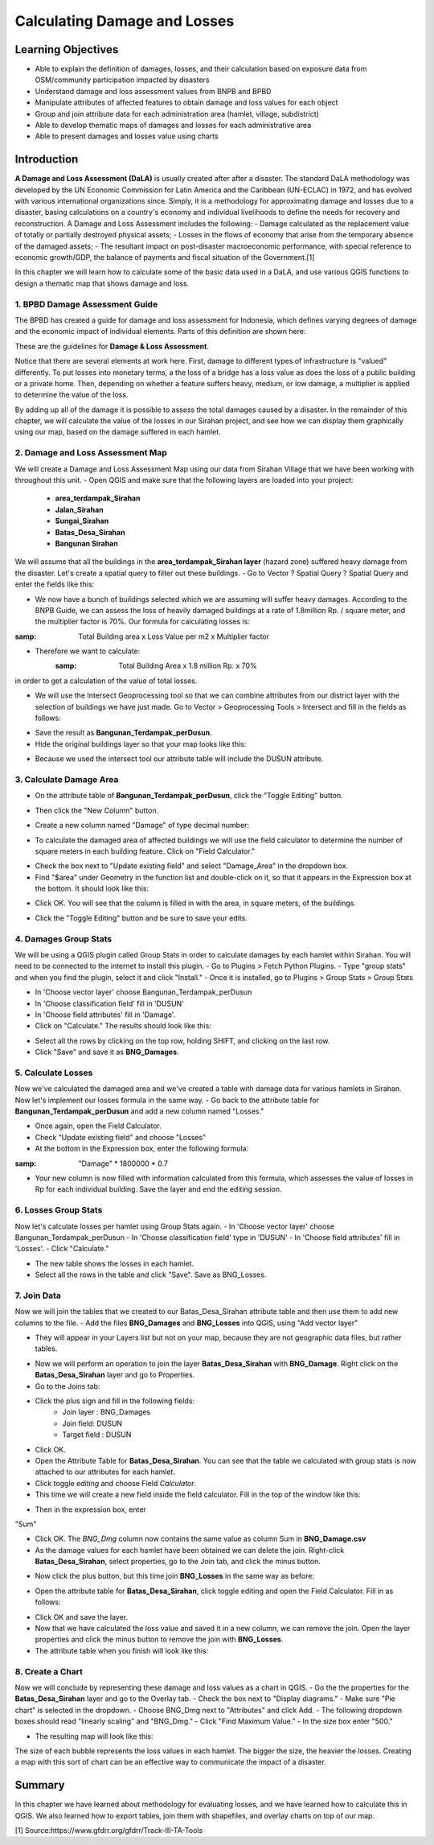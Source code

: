 Calculating Damage and Losses
=============================

Learning Objectives
-------------------

- Able to explain the definition of damages, losses, and their calculation based on exposure data from OSM/community participation impacted by disasters
- Understand damage and loss assessment values from BNPB and BPBD
- Manipulate attributes of affected features to obtain damage and loss values for each object
- Group and join attribute data for each administration area (hamlet, village, subdistrict)
- Able to develop thematic maps of damages and losses for each administrative area
- Able to present damages and losses value using charts


Introduction
------------

**A Damage and Loss Assessment (DaLA)** is usually created after after a disaster.  The standard DaLA methodology was developed by the UN Economic Commission for Latin America and the Caribbean (UN-ECLAC) in 1972, and has evolved with various international organizations since.  Simply, it is a methodology for approximating damage and losses due to a disaster, basing calculations on a country's economy and individual livelihoods to define the needs for recovery and reconstruction.
A Damage and Loss Assessment includes the following:
- Damage calculated as the replacement value of totally or partially destroyed physical assets;
- Losses in the flows of  economy that arise from the temporary absence of the damaged assets;
- The resultant impact on post-disaster macroeconomic performance, with special reference to economic growth/GDP, the balance of payments and fiscal situation of the Government.[1]
 
In this chapter we will learn how to calculate some of the basic data used in a DaLA, and use various QGIS functions to design a thematic map that shows damage and loss.
 
1. BPBD Damage Assessment Guide
...............................
The BPBD has created a guide for damage and loss assessment for Indonesia, which defines varying degrees of damage and the economic impact of individual elements.  Parts of this definition are shown here:


These are the guidelines for **Damage & Loss Assessment**.

.. image:: /static/tutorial/intermediate-analysis/6_1.png
   :align: center

Notice that there are several elements at work here.  First, damage to different types of infrastructure is "valued" differently.  To put losses into monetary terms, a the loss of a bridge has a loss value as does the loss of a public building or a private home.  Then, depending on whether a feature suffers heavy, medium, or low damage, a multiplier is applied to determine the value of the loss.


By adding up all of the damage it is possible to assess the total damages caused by a disaster.  In the remainder of this chapter, we will calculate the value of the losses in our Sirahan project, and see how we can display them graphically using our map, based on the damage suffered in each hamlet.


2. Damage and Loss Assessment Map
..................................
We will create a Damage and Loss Assessment Map using our data from Sirahan Village that we have been working with throughout this unit.
- Open QGIS and make sure that the following layers are loaded into your project:

	* **area_terdampak_Sirahan**
	* **Jalan_Sirahan**
	* **Sungai_Sirahan**
	* **Batas_Desa_Sirahan**
	* **Bangunan Sirahan**
	
.. image:: /static/tutorial/intermediate-analysis/6_2.png
   :align: center

We will assume that all the buildings in the **area_terdampak_Sirahan layer** (hazard zone) suffered heavy damage from the disaster.  Let's create a spatial query to filter out these buildings.
- Go to Vector ? Spatial Query ? Spatial Query and enter the fields like this:

.. image:: /static/tutorial/intermediate-analysis/6_3.png
   :align: center
   
- We now have a bunch of buildings selected which we are assuming will suffer heavy damages.  According to the BNPB Guide, we can assess the loss of heavily damaged buildings at a rate of 1.8million Rp. / square meter, and the multiplier factor is 70%.  Our formula for calculating losses is:
:samp: Total Building area x Loss Value per m2 x Multiplier factor
- Therefore we want to calculate:
	:samp: Total Building Area x 1.8 million Rp. x 70%
in order to get a calculation of the value of total losses.

* We will use the Intersect Geoprocessing tool so that we can combine attributes from our district layer with the selection of buildings we have just made.  Go to Vector > Geoprocessing Tools > Intersect and fill in the fields as follows:

.. image:: /static/tutorial/intermediate-analysis/6_4.png

- Save the result as **Bangunan_Terdampak_perDusun**.
- Hide the original buildings layer so that your map looks like this:

.. image:: /static/tutorial/intermediate-analysis/6_5.png
   :align: center

- Because we used the intersect tool our attribute table will include the DUSUN attribute.

.. image:: /static/tutorial/intermediate-analysis/6_6.png
   :align: center


3. Calculate Damage Area
........................
- On the attribute table of **Bangunan_Terdampak_perDusun**, click the "Toggle Editing" button.

.. image:: /static/tutorial/intermediate-analysis/6_7.png
   :align: center

- Then click the "New Column" button.

.. image:: /static/tutorial/intermediate-analysis/6_8.png
   :align: center

- Create a new column named "Damage" of type decimal number:

.. image:: /static/tutorial/intermediate-analysis/6_9.png
   :align: center

- To calculate the damaged area of affected buildings we will use the field calculator to determine the number of square meters in each building feature.  Click on "Field Calculator."

.. image:: /static/tutorial/intermediate-analysis/6_10.png
   :align: center

- Check the box next to "Update existing field" and select "Damage_Area" in the dropdown box.
- Find "$area" under Geometry in the function list and double-click on it, so that it appears in the Expression box at the bottom.  It should look like this:

.. image:: /static/tutorial/intermediate-analysis/6_11.png
   :align: center

- Click OK.  You will see that the column is filled in with the area, in square meters, of the buildings.

.. image:: /static/tutorial/intermediate-analysis/6_12.png
   :align: center

- Click the "Toggle Editing" button and be sure to save your edits.


4. Damages Group Stats
......................
We will be using a QGIS plugin called Group Stats in order to calculate damages by each hamlet within Sirahan.   You will need to be connected to the internet to install this plugin.
- Go to Plugins > Fetch Python Plugins.
- Type "group stats" and when you find the plugin, select it and click "Install."
- Once it is installed, go to Plugins > Group Stats > Group Stats

.. image:: /static/tutorial/intermediate-analysis/6_13.png
   :align: center

- In  'Choose vector layer' choose Bangunan_Terdampak_perDusun
- In  'Choose classification field' fill in 'DUSUN'
- In  'Choose field attributes' fill in 'Damage'.
- Click on "Calculate."  The results should look like this:

.. image:: /static/tutorial/intermediate-analysis/6_14.png
   :align: center

- Select all the rows by clicking on the top row, holding SHIFT, and clicking on the last row.
- Click "Save" and save it as **BNG_Damages**.


5. Calculate Losses
...................
Now we've calculated the damaged area and we've created a table with damage data for various hamlets in Sirahan.  Now let's implement our losses formula in the same way.
- Go back to the attribute table for **Bangunan_Terdampak_perDusun**  and add a new column named "Losses."

.. image:: /static/tutorial/intermediate-analysis/6_15.png
   :align: center

- Once again, open the Field Calculator.
- Check "Update existing field" and choose "Losses"
- At the bottom in the Expression box, enter the following formula:
:samp: "Damage" * 1800000 * 0.7

.. image:: /static/tutorial/intermediate-analysis/6_16.png

- Your new column is now filled with information calculated from this formula, which assesses the value of losses in Rp for each individual building. Save the layer and end the editing session.


6. Losses Group Stats
.....................
Now let's calculate losses per hamlet using Group Stats again.
- In  'Choose vector layer' choose Bangunan_Terdampak_perDusun
- In 'Choose classification field' type in 'DUSUN'
- In 'Choose field attributes' fill in 'Losses'.
- Click "Calculate."  

.. image:: /static/tutorial/intermediate-analysis/6_17.png
   :align: center

- The new table shows the losses in each hamlet.
- Select all the rows in the table and click "Save". Save as BNG_Losses.

7. Join Data
............
Now we will join the tables that we created to our Batas_Desa_Sirahan attribute table and then use them to add new columns to the file.
- Add the files **BNG_Damages** and **BNG_Losses** into QGIS, using "Add vector layer"
 
.. image:: /static/tutorial/intermediate-analysis/6_18.png
   :align: center

- They will appear in your Layers list but not on your map, because they are not geographic data files, but rather tables.

.. image:: /static/tutorial/intermediate-analysis/6_19.png
   :align: center

- Now we will perform an operation to join the layer **Batas_Desa_Sirahan** with **BNG_Damage**. Right click on the **Batas_Desa_Sirahan** layer and go to Properties.
- Go to the Joins tab:

.. image:: /static/tutorial/intermediate-analysis/6_20.png
   :align: center

- Click the plus sign and fill in the following fields:
	- Join layer : BNG_Damages
	-  Join field: DUSUN
	- Target field : DUSUN
- Click OK.
- Open the Attribute Table for **Batas_Desa_Sirahan**.  You can see that the table we calculated with group stats is now attached to our attributes for each hamlet.
- Click toggle *editing* and choose Field *Calculator*.
- This time we will create a new field inside the field calculator.  Fill in the top of the window like this:

.. image:: /static/tutorial/intermediate-analysis/6_21.png
   :align: center
   
- Then in the expression box, enter
"Sum"

.. image:: /static/tutorial/intermediate-analysis/6_22.png

- Click OK.  The *BNG_Dmg* column now contains the same value as column Sum in **BNG_Damage.csv**
- As the damage values for each hamlet have been obtained we can delete the join.  Right-click **Batas_Desa_Sirahan**, select properties, go to the Join tab, and click the minus button.

.. image:: /static/tutorial/intermediate-analysis/6_23.png
   :align: center

- Now click the plus button, but this time join **BNG_Losses** in the same way as before:
 
.. image:: /static/tutorial/intermediate-analysis/6_24.png
   :align: center

- Open the attribute table for **Batas_Desa_Sirahan**, click toggle editing and open the Field Calculator.  Fill in as follows:

.. image:: /static/tutorial/intermediate-analysis/6_25.png
   :align: center


- Click OK and save the layer.
- Now that we have calculated the loss value and saved it in a new column, we can remove the join.  Open the layer properties and click the minus button to remove the join with **BNG_Losses**. 
- The attribute table when you finish will look like this:

.. image:: /static/tutorial/intermediate-analysis/6_26.png
   :align: center


8. Create a Chart
.................
Now we will conclude by representing these damage and loss values as a chart in QGIS.
- Go the the properties for the **Batas_Desa_Sirahan** layer and go to the Overlay tab.
- Check the box next to "Display diagrams."
- Make sure "Pie chart" is selected in the dropdown.
- Choose BNG_Dmg next to "Attributes" and click Add.
- The following dropdown boxes should read "linearly scaling" and "BNG_Dmg."
- Click "Find Maximum Value."
- In the size box enter "500."

.. image:: /static/tutorial/intermediate-analysis/6_27.png
   :align: center

- The resulting map will look like this:

.. image:: /static/tutorial/intermediate-analysis/6_28.png
   :align: center


The size of each bubble represents the loss values in each hamlet. The bigger the size, the heavier the losses.  Creating a map with this sort of chart can be an effective way to communicate the impact of a disaster.


Summary
-------

In this chapter we have learned about methodology for evaluating losses, and we have learned how to calculate this in QGIS.  We also learned how to export tables, join them with shapefiles, and overlay charts on top of our map.


[1] Source:https://www.gfdrr.org/gfdrr/Track-III-TA-Tools